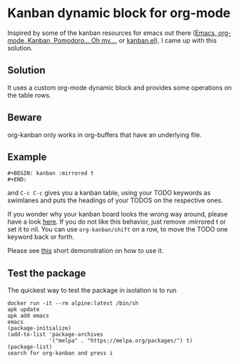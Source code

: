 * Kanban dynamic block for org-mode
Inspired by some of the kanban resources for emacs out there ([[http://www.agilesoc.com/2011/08/08/emacs-org-mode-kanban-pomodoro-oh-my/][Emacs,
org-mode, Kanban, Pomodoro… Oh my…]], or [[http://www.draketo.de/files/kanban.el][kanban.el]]), I came
up with this solution.

** Solution
It uses a custom org-mode dynamic block and provides some operations
on the table rows.

** Beware
org-kanban only works in org-buffers that have an underlying file.

** Example
#+BEGIN_SRC org-mode
#+BEGIN: kanban :mirrored t
#+END:
#+END_SRC
and =C-c C-c= gives you a kanban table, using your TODO keywords as
swimlanes and puts the headings of your TODOS on the respective ones.

If you wonder why your kanban board looks the wrong way around, please
have a look [[https://theagileist.wordpress.com/tag/mirrored-kanban-board/][here]]. If you do not like this behavior, just
remove :mirrored t or set it to nil.
You can use =org-kanban/shift= on a row, to move the TODO one keyword
back or forth.

Please see [[https://asciinema.org/a/4gijw6gs9jlcf5dxnlj0f12bh][this]] short demonstration on how to use it.

** Test the package
The quickest way to test the package in isolation is to run

#+BEGIN_SRC shell
docker run -it --rm alpine:latest /bin/sh
apk update
apk add emacs
emacs
(package-initialize)
(add-to-list 'package-archives
             '("melpa" . "https://melpa.org/packages/") t)
(package-list)
search for org-kanban and press i
#+END_SRC
